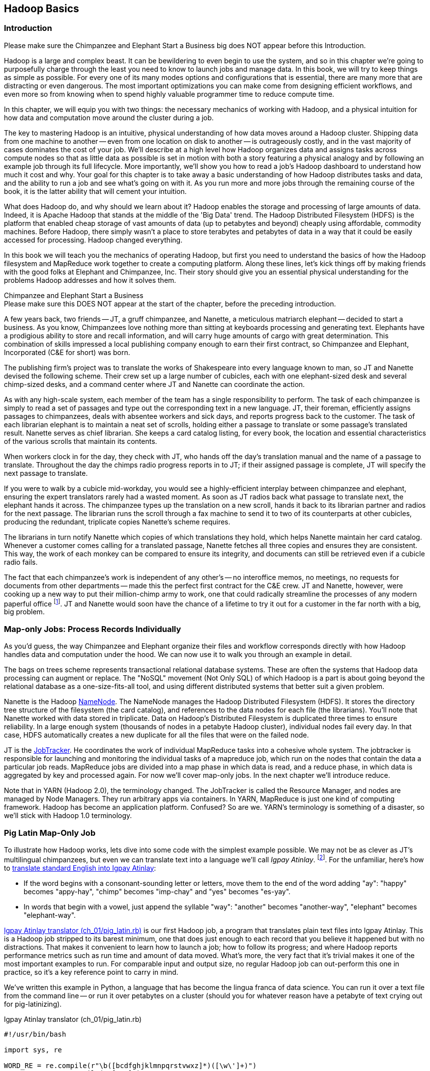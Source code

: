 ////
*Comment* Aj OK to edit.
////

[[hadoop_basics]]
== Hadoop Basics

=== Introduction

++++
<remark>Please make sure the Chimpanzee and Elephant Start a Business big does NOT appear before this Introduction.</remark>
++++

Hadoop is a large and complex beast. It can be bewildering to even begin to use the system, and so in this chapter we're going to purposefully charge through the least you need to know to launch jobs and manage data. In this book, we will try to keep things as simple as possible. For every one of its many modes options and configurations that is essential, there are many more that are distracting or even dangerous. The most important optimizations you can make come from designing efficient workflows, and even more so from knowing when to spend highly valuable programmer time to reduce compute time.

In this chapter, we will equip you with two things: the necessary mechanics of working with Hadoop, and a physical intuition for how data and computation move around the cluster during a job. 

The key to mastering Hadoop is an intuitive, physical understanding of how data moves around a Hadoop cluster. Shipping data from one machine to another -- even from one location on disk to another -- is outrageously costly, and in the vast majority of cases dominates the cost of your job. We'll describe at a high level how Hadoop organizes data and assigns tasks across compute nodes so that as little data as possible is set in motion with both a story featuring a physical analogy and by following an example job through its full lifecycle. More importantly, we'll show you how to read a job's Hadoop dashboard to understand how much it cost and why. Your goal for this chapter is to take away a basic understanding of how Hadoop distributes tasks and data, and the ability to run a job and see what's going on with it. As you run more and more jobs through the remaining course of the book, it is the latter ability that will cement your intuition.

What does Hadoop do, and why should we learn about it? Hadoop enables the storage and processing of large amounts of data. Indeed, it is Apache Hadoop that stands at the middle of the 'Big Data' trend. The Hadoop Distributed Filesystem (HDFS) is the platform that enabled cheap storage of vast amounts of data (up to petabytes and beyond) cheaply using affordable, commodity machines. Before Hadoop, there simply wasn't a place to store terabytes and petabytes of data in a way that it could be easily accessed for processing. Hadoop changed everything.

In this book we will teach you the mechanics of operating Hadoop, but first you need to understand the basics of how the Hadoop filesystem and MapReduce work together to create a computing platform. Along these lines, let's kick things off by making friends with the good folks at Elephant and Chimpanzee, Inc. Their story should give you an essential physical understanding for the problems Hadoop addresses and how it solves them.

.Chimpanzee and Elephant Start a Business
******

++++
<remark>Please make sure this DOES NOT appear at the start of the chapter, before the preceding introduction.</remark>
++++

A few years back, two friends -- JT, a gruff chimpanzee, and Nanette, a meticulous matriarch elephant -- decided to start a business. As you know, Chimpanzees love nothing more than sitting at keyboards processing and generating text. Elephants have a prodigious ability to store and recall information, and will carry huge amounts of cargo with great determination. This combination of skills impressed a local publishing company enough to earn their first contract, so Chimpanzee and Elephant, Incorporated (C&E for short) was born.

The publishing firm’s project was to translate the works of Shakespeare into every language known to man, so JT and Nanette devised the following scheme. Their crew set up a large number of cubicles, each with one elephant-sized desk and several chimp-sized desks, and a command center where JT and Nanette can coordinate the action.

As with any high-scale system, each member of the team has a single responsibility to perform. The task of each chimpanzee is simply to read a set of passages and type out the corresponding text in a new language. JT, their foreman, efficiently assigns passages to chimpanzees, deals with absentee workers and sick days, and reports progress back to the customer. The task of each librarian elephant is to maintain a neat set of scrolls, holding either a passage to translate or some passage's translated result. Nanette serves as chief librarian. She keeps a card catalog listing, for every book, the location and essential characteristics of the various scrolls that maintain its contents. 

When workers clock in for the day, they check with JT, who hands off the day's translation manual and the name of a passage to translate. Throughout the day the chimps radio progress reports in to JT; if their assigned passage is complete, JT will specify the next passage to translate.

If you were to walk by a cubicle mid-workday, you would see a highly-efficient interplay between chimpanzee and elephant, ensuring the expert translators rarely had a wasted moment. As soon as JT radios back what passage to translate next, the elephant hands it across. The chimpanzee types up the translation on a new scroll, hands it back to its librarian partner and radios for the next passage. The librarian runs the scroll through a fax machine to send it to two of its counterparts at other cubicles, producing the redundant, triplicate copies Nanette's scheme requires. 

The librarians in turn notify Nanette which copies of which translations they hold, which helps Nanette maintain her card catalog. Whenever a customer comes calling for a translated passage, Nanette fetches all three copies and ensures they are consistent. This way, the work of each monkey can be compared to ensure its integrity, and documents can still be retrieved even if a cubicle radio fails.

The fact that each chimpanzee's work is independent of any other's -- no interoffice memos, no meetings, no requests for documents from other departments -- made this the perfect first contract for the C&E crew. JT and Nanette, however, were cooking up a new way to put their million-chimp army to work, one that could radically streamline the processes of any modern paperful office footnote:[Some chimpanzee philosophers have put forth the fanciful conceit of a "paper-less" office, requiring impossibilities like a sea of electrons that do the work of a chimpanzee, and disks of magnetized iron that would serve as scrolls. These ideas are, of course, pure lunacy!]. JT and Nanette would soon have the chance of a lifetime to try it out for a customer in the far north with a big, big problem.
******

=== Map-only Jobs: Process Records Individually ===

As you'd guess, the way Chimpanzee and Elephant organize their files and workflow corresponds directly with how Hadoop handles data and computation under the hood. We can now use it to walk you through an example in detail.

The bags on trees scheme represents transactional relational database systems. These are often the systems that Hadoop data processing can augment or replace. The "NoSQL" movement (Not Only SQL) of which Hadoop is a part is about going beyond the relational database as a one-size-fits-all tool, and using different distributed systems that better suit a given problem.

Nanette is the Hadoop http://wiki.apache.org/hadoop/NameNode[NameNode]. The NameNode manages the Hadoop Distributed Filesystem (HDFS). It stores the directory tree structure of the filesystem (the card catalog), and references to the data nodes for each file (the librarians). You'll note that Nanette worked with data stored in triplicate. Data on Hadoop's Distributed Filesystem is duplicated three times to ensure reliability. In a large enough system (thousands of nodes in a petabyte Hadoop cluster), individual nodes fail every day. In that case, HDFS automatically creates a new duplicate for all the files that were on the failed node.

JT is the http://wiki.apache.org/hadoop/JobTracker[JobTracker]. He coordinates the work of individual MapReduce tasks into a cohesive whole system. The jobtracker is responsible for launching and monitoring the individual tasks of a mapreduce job, which run on the nodes that contain the data a particular job reads. MapReduce jobs are divided into a map phase in which data is read, and a reduce phase, in which data is aggregated by key and processed again. For now we'll cover map-only jobs. In the next chapter we'll introduce reduce.

Note that in YARN (Hadoop 2.0), the terminology changed. The JobTracker is called the Resource Manager, and nodes are managed by Node Managers. They run arbitrary apps via containers. In YARN, MapReduce is just one kind of computing framework. Hadoop has become an application platform. Confused? So are we. YARN's terminology is something of a disaster, so we'll stick with Hadoop 1.0 terminology.

=== Pig Latin Map-Only Job ===

To illustrate how Hadoop works, lets dive into some code with the simplest example possible. We may not be as clever as JT's multilingual chimpanzees, but even we can translate text into a language we'll call _Igpay Atinlay_. footnote:[Sharp-eyed readers will note that this language is really called _Pig Latin._ That term has another name in the Hadoop universe, though, so we've chosen to call it Igpay Atinlay -- Pig Latin for "Pig Latin".]. For the unfamiliar, here's how to http://en.wikipedia.org/wiki/Pig_latin#Rules[translate standard English into Igpay Atinlay]:

* If the word begins with a consonant-sounding letter or letters, move them to the end of the word adding "ay": "happy" becomes "appy-hay", "chimp" becomes "imp-chay" and "yes" becomes "es-yay".
* In words that begin with a vowel, just append the syllable "way": "another" becomes "another-way", "elephant" becomes "elephant-way".

<<pig_latin_translator>>  is our first Hadoop job, a program that translates plain text files into Igpay Atinlay. This is a Hadoop job stripped to its barest minimum, one that does just enough to each record that you believe it happened but with no distractions. That makes it convenient to learn how to launch a job; how to follow its progress; and where Hadoop reports performance metrics such as run time and amount of data moved.  What's more, the very fact that it's trivial makes it one of the most important examples to run. For comparable input and output size, no regular Hadoop job can out-perform this one in practice, so it's a key reference point to carry in mind.

We've written this example in Python, a language that has become the lingua franca of data science. You can run it over a text file from the command line -- or run it over petabytes on a cluster (should you for whatever reason have a petabyte of text crying out for pig-latinizing).

[[pig_latin_translator]]
.Igpay Atinlay translator (ch_01/pig_latin.rb)
----
#!/usr/bin/bash

import sys, re

WORD_RE = re.compile(r"\b([bcdfghjklmnpqrstvwxz]*)([\w\']+)")
CAPITAL_RE = re.compile(r"[A-Z]")

def mapper(line):
  words = WORD_RE.findall(line)
  pig_latin_words = []
  for word in words:
    original_word = ''.join(word)
    head, tail = word
    head = 'w' if not head else head
    pig_latin_word = tail + head + 'ay'
    pig_latin_word = pig_latin_word.lower().capitalize() if CAPITAL_RE.match(pig_latin_word) else pig_latin_word.lower()
    pig_latin_words.append(pig_latin_word)
  return " ".join(pig_latin_words)

if __name__ == '__main__':
  for line in sys.stdin:
    print mapper(line)

----

[[pig_latin_translator]]
.Igpay Atinlay translator, pseudocode
----
for each line,
  recognize each word in the line
  and change it as follows:
    separate the head consonants (if any) from the tail of the word
    if there were no initial consonants, use 'w' as the head
    give the tail the same capitalization as the word
    thus changing the word to "tail-head-ay"
  end
  having changed all the words, emit the latinized version of the line
end
----

It's best to begin developing jobs locally on a subset of data, because they are faster and cheaper to run. To run the Python script locally, enter this into your terminal's command line:

------
cat /data/gold/text/gift_of_the_magi.txt|python examples/ch_01/pig_latin.py
------

The output should look like this:
------
Theway agimay asway youway owknay ereway iseway enmay onderfullyway iseway enmay owhay oughtbray
iftsgay otay ethay Babeway inway ethay angermay Theyway inventedway ethay artway ofway ivinggay
Christmasway esentspray Beingway iseway eirthay iftsgay ereway onay oubtday iseway onesway
ossiblypay earingbay ethay ivilegepray ofway exchangeway inway asecay ofway uplicationday Andway
erehay Iway avehay amelylay elatedray otay youway ethay uneventfulway oniclechray ofway otway
oolishfay ildrenchay inway away atflay owhay ostmay unwiselyway acrificedsay orfay eachway otherway
ethay eatestgray easurestray ofway eirthay ousehay Butway inway away astlay ordway otay ethay iseway
ofway esethay aysday etlay itway ebay aidsay atthay ofway allway owhay ivegay iftsgay esethay otway ereway
ethay isestway Ofway allway owhay ivegay andway eceiveray iftsgay uchsay asway eythay areway isestway
Everywhereway eythay areway isestway Theyway areway ethay agimay

------

That's what it looks like when run locally. Let's run it on a real Hadoop cluster to see how it works when an elephant is in charge.

NOTE: There are even more reasons why it's best to begin developing jobs locally on a subset of data than just faster and cheaper. What's more, though, extracting a meaningful subset of tables also forces you to get to know your data and its relationships. And since all the data is local, you're forced into the good practice of first addressing "what would I like to do with this data" and only then considering "how shall I do so efficiently". Beginners often want to believe the opposite, but experience has taught us that it's nearly always worth the upfront investment to prepare a subset, and not to think about efficiency from the beginning.

=== Setting up a Docker Hadoop Cluster ===

PLACEHOLDER FOR DOCKER CLUSTER SETUP INSTRUCTIONS.

=== Data on the Cluster ===

Now that we've setup a virtual Hadoop environment for you using Docker, you can develop and test Hadoop jobs using your laptop, just like having a real cluster. Your jobs will run in fully-distributed mode, making use of the cluster's HDFS.

Run the following commands to check out what lies on HDFS:

------
hadoop fs -ls .
------

The dot `.` is treated as your HDFS home directory (use it as you would `~` in Unix.). The `hadoop fs` command takes a command and a path, just like the *nix command. In addition to `-ls`, `-cp`, `-mv`, `-rm`, `-cat`, `-get`, `-put`, `-du` and `-tail` also work. Now check out /data:

------
hadoop fs -ls /data/gold
------

You'll see some of the data we'll be using throughout the book.

==== Run the Job ====

First, let's test on the same tiny little file we used at the command-line. This command does not process any data but instead instructs _Hadoop_ to process the data, and so its output will contain information on how the job is progressing.

// Make sure to notice how much _longer_ it takes this elephant to squash a flea than it took to run without Hadoop.

------
hadoop jar /usr/lib/hadoop-mapreduce/hadoop-streaming.jar -file ./examples/ch_01/pig_latin.py -mapper ./examples/ch_01/pig_latin.py -input /data/gold/text/gift_of_the_magi.txt -output ./translation.out
------

You should see something like this:

------
14/11/20 06:03:51 WARN streaming.StreamJob: -file option is deprecated, please use generic option -files instead.
packageJobJar: [./examples/ch_01/pig_latin.py] [/usr/lib/hadoop-mapreduce/hadoop-streaming-2.5.0-cdh5.2.0.jar] /tmp/streamjob829238017433781936.jar tmpDir=null
14/11/20 06:03:52 INFO client.RMProxy: Connecting to ResourceManager at rm/172.17.0.11:8032
14/11/20 06:03:52 INFO client.RMProxy: Connecting to ResourceManager at rm/172.17.0.11:8032
14/11/20 06:03:53 INFO mapred.FileInputFormat: Total input paths to process : 1
14/11/20 06:03:53 INFO mapreduce.JobSubmitter: number of splits:2
14/11/20 06:03:53 INFO mapreduce.JobSubmitter: Submitting tokens for job: job_1416458740373_0004
14/11/20 06:03:54 INFO impl.YarnClientImpl: Submitted application application_1416458740373_0004
14/11/20 06:03:54 INFO mapreduce.Job: The url to track the job: http://rm:8088/proxy/application_1416458740373_0004/
14/11/20 06:03:54 INFO mapreduce.Job: Running job: job_1416458740373_0004
14/11/20 06:04:00 INFO mapreduce.Job: Job job_1416458740373_0004 running in uber mode : false
14/11/20 06:04:00 INFO mapreduce.Job:  map 0% reduce 0%
14/11/20 06:04:05 INFO mapreduce.Job:  map 50% reduce 0%
14/11/20 06:04:05 INFO mapreduce.Job:  map 100% reduce 0%
14/11/20 06:04:10 INFO mapreduce.Job:  map 100% reduce 100%
14/11/20 06:04:10 INFO mapreduce.Job: Job job_1416458740373_0004 completed successfully
14/11/20 06:04:10 INFO mapreduce.Job: Counters: 49
	File System Counters
		FILE: Number of bytes read=16495
		FILE: Number of bytes written=349741
		FILE: Number of read operations=0
		FILE: Number of large read operations=0
		FILE: Number of write operations=0
		HDFS: Number of bytes read=14008
		HDFS: Number of bytes written=16039
		HDFS: Number of read operations=9
		HDFS: Number of large read operations=0
		HDFS: Number of write operations=2
	Job Counters 
		Launched map tasks=2
		Launched reduce tasks=1
		Data-local map tasks=2
		Total time spent by all maps in occupied slots (ms)=6827
		Total time spent by all reduces in occupied slots (ms)=3068
		Total time spent by all map tasks (ms)=6827
		Total time spent by all reduce tasks (ms)=3068
		Total vcore-seconds taken by all map tasks=6827
		Total vcore-seconds taken by all reduce tasks=3068
		Total megabyte-seconds taken by all map tasks=6990848
		Total megabyte-seconds taken by all reduce tasks=3141632
	Map-Reduce Framework
		Map input records=225
		Map output records=225
		Map output bytes=16039
		Map output materialized bytes=16501
		Input split bytes=204
		Combine input records=0
		Combine output records=0
		Reduce input groups=180
		Reduce shuffle bytes=16501
		Reduce input records=225
		Reduce output records=225
		Spilled Records=450
		Shuffled Maps =2
		Failed Shuffles=0
		Merged Map outputs=2
		GC time elapsed (ms)=112
		CPU time spent (ms)=1970
		Physical memory (bytes) snapshot=685285376
		Virtual memory (bytes) snapshot=2261647360
		Total committed heap usage (bytes)=496500736
	Shuffle Errors
		BAD_ID=0
		CONNECTION=0
		IO_ERROR=0
		WRONG_LENGTH=0
		WRONG_MAP=0
		WRONG_REDUCE=0
	File Input Format Counters 
		Bytes Read=13804
	File Output Format Counters 
		Bytes Written=16039
14/11/20 06:04:10 INFO streaming.StreamJob: Output directory: ./translation.out
------

This is the output of the Hadoop streaming jar as it transmits your files to HDFS and runs them on the cluster.

.The Job Browser
********
While the script outputs a bunch of happy robot-ese to your screen, open up the job browser at http://$CLUSTER_IP:9001/jobbrowser/ in your browser window. You'll need to login with chimpy/chimpy. The job should appear on the job browser window within a few seconds.

The job browser offers a built-in console for monitoring and diagnosing jobs. It is part of Hue, or "Hadoop User Experience" - a graphical interface for Hadoop.

image:images/01_job_browser_1.png[Hue Job Browser Interface]

You will notice a list of jobs, the only entry being the job you just executed. Columns called map and reduce denote the percentage of completeness for mappers and reducers. Clicking on the job's id will take you to a page summarizing that job. To the left of the page is a box summarizing the job: user, status, a link to logs, as well as a count of maps and reduces and the duration of the job. You can also view the logs of the job, which is helpful during debugging.

image:images/01_job_browser_2.png[Hue Job Browser Interface - Job Page]

******

You can compare the job's output to the local execution we ran earlier by running:

------
hadoop fs -cat ./translation.out/*
------

That command, like the Unix ‘cat’ command, dumps the contents of a file to standard out, so you can pipe it into any other command line utility. It produces the full contents of the file, which is what you would like for use within scripts but if your file is hundreds of MB large, as HDFS files typically are, dumping its entire contents to your terminal screen is ill appreciated. We typically, instead, use the Unix ‘head’ or 'tail' command to limit its output (in this case, to the last ten lines).

------
hadoop fs -cat ./translation.out/* | tail -n 20
------

Since you wouldn't want to read a whole 10GB file just to see whether the right number of closing braces come at the end, there is also a `hadoop fs -tail` command that dumps the last one kilobyte of a file to the terminal.

Here's what the head and tail of your output should contain:

image:images/01_pig_latin_output_1.png[Pig Latin Job Output]

Hadoop has its own 'head' and 'tail' commands:

------
hadoop fs -tail ./translation.out/*
------


=== Outro

In this chapter, we've covered the mechanics of HDFS and the map-only portion of MapReduce, and we've setup a virtual Hadoop cluster and run a single job on it. We're in good shape to learn more about Hadoop. In the next chapter, you'll learn about map/reduce jobs -- the full power of Hadoop's processing paradigm. Let's start by joining JT and Nannette with their next client.

